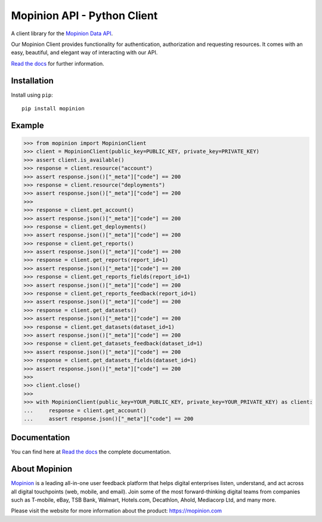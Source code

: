 Mopinion API - Python Client
==========================================

.. image:: https://img.shields.io/badge/License-MIT-yellow.svg
    :target: https://github.com/mopinion/mopinion-python-api/blob/master/LICENSE
    :alt: License-MIT

.. image:: https://readthedocs.org/projects/mopinion-python-api/badge/?version=latest
    :target: https://mopinion-python-api.readthedocs.io/en/latest/?badge=latest
    :alt: Documentation Status

.. image:: https://github.com/mopinion/mopinion-python-api/workflows/Test%20Suite/badge.svg/
    :alt: GitHub Actions

.. image:: https://badge.fury.io/py/mopinion.svg/
    :target: https://badge.fury.io/py/mopinion/
    :alt: Badge PyPi


A client library for the `Mopinion Data API <https://developer.mopinion.com/api/>`_.

Our Mopinion Client provides functionality for authentication, authorization and requesting resources.
It comes with an easy, beautiful, and elegant way of interacting with our API.

`Read the docs <https://mopinion-python-api.readthedocs.io/en/latest/>`_ for further information.

Installation
-------------

Install using ``pip``::

    pip install mopinion


Example
--------

.. code:: python

    >>> from mopinion import MopinionClient
    >>> client = MopinionClient(public_key=PUBLIC_KEY, private_key=PRIVATE_KEY)
    >>> assert client.is_available()
    >>> response = client.resource("account")
    >>> assert response.json()["_meta"]["code"] == 200
    >>> response = client.resource("deployments")
    >>> assert response.json()["_meta"]["code"] == 200
    >>>
    >>> response = client.get_account()
    >>> assert response.json()["_meta"]["code"] == 200
    >>> response = client.get_deployments()
    >>> assert response.json()["_meta"]["code"] == 200
    >>> response = client.get_reports()
    >>> assert response.json()["_meta"]["code"] == 200
    >>> response = client.get_reports(report_id=1)
    >>> assert response.json()["_meta"]["code"] == 200
    >>> response = client.get_reports_fields(report_id=1)
    >>> assert response.json()["_meta"]["code"] == 200
    >>> response = client.get_reports_feedback(report_id=1)
    >>> assert response.json()["_meta"]["code"] == 200
    >>> response = client.get_datasets()
    >>> assert response.json()["_meta"]["code"] == 200
    >>> response = client.get_datasets(dataset_id=1)
    >>> assert response.json()["_meta"]["code"] == 200
    >>> response = client.get_datasets_feedback(dataset_id=1)
    >>> assert response.json()["_meta"]["code"] == 200
    >>> response = client.get_datasets_fields(dataset_id=1)
    >>> assert response.json()["_meta"]["code"] == 200
    >>>
    >>> client.close()
    >>>
    >>> with MopinionClient(public_key=YOUR_PUBLIC_KEY, private_key=YOUR_PRIVATE_KEY) as client:
    ...     response = client.get_account()
    ...     assert response.json()["_meta"]["code"] == 200

Documentation
---------------

You can find here at `Read the docs <https://mopinion-python-api.readthedocs.io/en/latest/>`_ the complete documentation.


About Mopinion
---------------

`Mopinion <https://mopinion.com/>`_ is a leading all-in-one user feedback platform that helps digital enterprises listen, understand,
and act across all digital touchpoints (web, mobile, and email). Join some of the most forward-thinking
digital teams from companies such as T-mobile, eBay, TSB Bank, Walmart, Hotels.com, Decathlon, Ahold,
Mediacorp Ltd, and many more.

Please visit the website for more information about the product: https://mopinion.com
